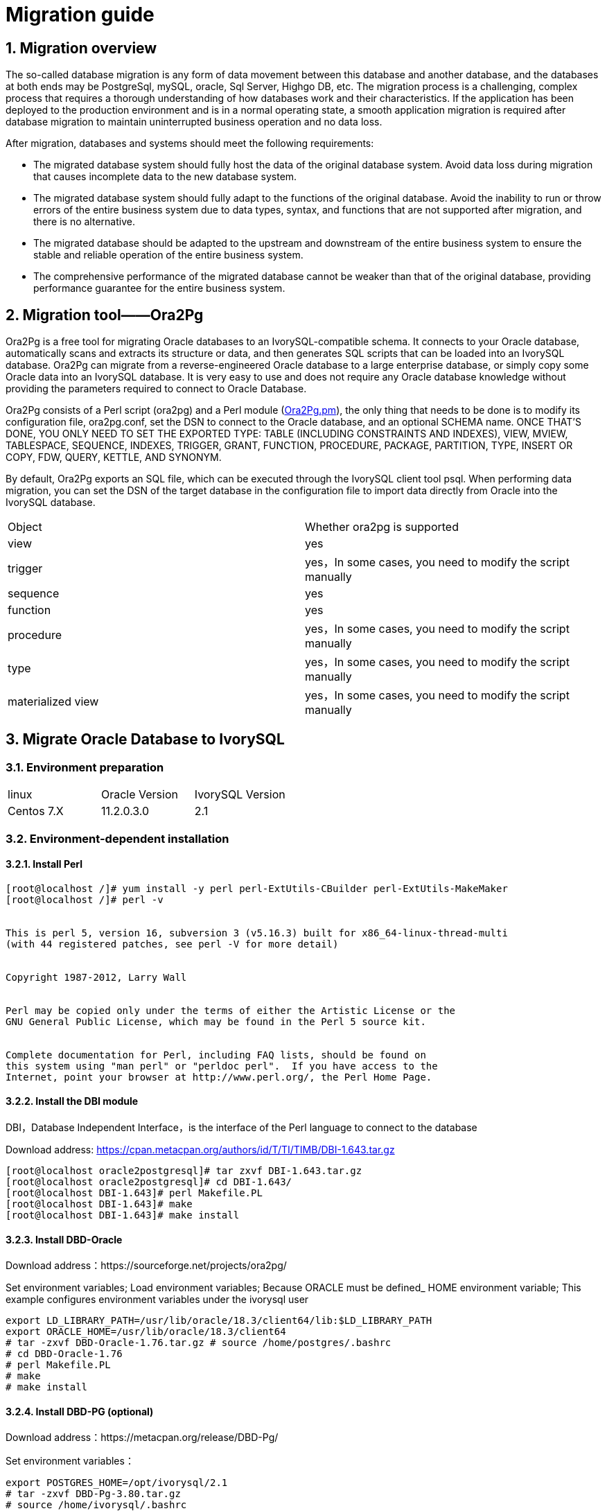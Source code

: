 
:sectnums:
:sectnumlevels: 5


= Migration guide

== Migration overview

The so-called database migration is any form of data movement between this database and another database, and the databases at both ends may be PostgreSql, mySQL, oracle, Sql Server, Highgo DB, etc. The migration process is a challenging, complex process that requires a thorough understanding of how databases work and their characteristics. If the application has been deployed to the production environment and is in a normal operating state, a smooth application migration is required after database migration to maintain uninterrupted business operation and no data loss.

After migration, databases and systems should meet the following requirements:

- The migrated database system should fully host the data of the original database system. Avoid data loss during migration that causes incomplete data to the new database system.

- The migrated database system should fully adapt to the functions of the original database. Avoid the inability to run or throw errors of the entire business system due to data types, syntax, and functions that are not supported after migration, and there is no alternative.

- The migrated database should be adapted to the upstream and downstream of the entire business system to ensure the stable and reliable operation of the entire business system.

- The comprehensive performance of the migrated database cannot be weaker than that of the original database, providing performance guarantee for the entire business system.

== Migration tool——Ora2Pg

Ora2Pg is a free tool for migrating Oracle databases to an IvorySQL-compatible schema. It connects to your Oracle database, automatically scans and extracts its structure or data, and then generates SQL scripts that can be loaded into an IvorySQL database. Ora2Pg can migrate from a reverse-engineered Oracle database to a large enterprise database, or simply copy some Oracle data into an IvorySQL database. It is very easy to use and does not require any Oracle database knowledge without providing the parameters required to connect to Oracle Database.

Ora2Pg consists of a Perl script (ora2pg) and a Perl module (https://link.zhihu.com/?target=http%3A//ora2pg.pm/[Ora2Pg.pm]), the only thing that needs to be done is to modify its configuration file, ora2pg.conf, set the DSN to connect to the Oracle database, and an optional SCHEMA name. ONCE THAT'S DONE, YOU ONLY NEED TO SET THE EXPORTED TYPE: TABLE (INCLUDING CONSTRAINTS AND INDEXES), VIEW, MVIEW, TABLESPACE, SEQUENCE, INDEXES, TRIGGER, GRANT, FUNCTION, PROCEDURE, PACKAGE, PARTITION, TYPE, INSERT OR COPY, FDW, QUERY, KETTLE, AND SYNONYM.

By default, Ora2Pg exports an SQL file, which can be executed through the IvorySQL client tool psql. When performing data migration, you can set the DSN of the target database in the configuration file to import data directly from Oracle into the IvorySQL database.

|===
| Object | Whether ora2pg is supported
| view | yes
| trigger           | yes，In some cases, you need to modify the script manually
| sequence          | yes
| function          | yes
| procedure         | yes，In some cases, you need to modify the script manually
| type              | yes，In some cases, you need to modify the script manually
| materialized view | yes，In some cases, you need to modify the script manually
|===

== Migrate Oracle Database to IvorySQL

=== Environment preparation

|===
| linux | Oracle Version | IvorySQL Version
| Centos 7.X | 11.2.0.3.0 | 2.1 
|===

=== Environment-dependent installation

==== Install Perl

```bash
[root@localhost /]# yum install -y perl perl-ExtUtils-CBuilder perl-ExtUtils-MakeMaker
[root@localhost /]# perl -v


This is perl 5, version 16, subversion 3 (v5.16.3) built for x86_64-linux-thread-multi
(with 44 registered patches, see perl -V for more detail)


Copyright 1987-2012, Larry Wall


Perl may be copied only under the terms of either the Artistic License or the
GNU General Public License, which may be found in the Perl 5 source kit.


Complete documentation for Perl, including FAQ lists, should be found on
this system using "man perl" or "perldoc perl".  If you have access to the
Internet, point your browser at http://www.perl.org/, the Perl Home Page.
```

==== Install the DBI module

DBI，Database Independent Interface，is the interface of the Perl language to connect to the database

Download address: https://link.zhihu.com/?target=https%3A//cpan.metacpan.org/authors/id/T/TI/TIMB/DBI-1.643.tar.gz[https://cpan.metacpan.org/authors/id/T/TI/TIMB/DBI-1.643.tar.gz]

```bash
[root@localhost oracle2postgresql]# tar zxvf DBI-1.643.tar.gz 
[root@localhost oracle2postgresql]# cd DBI-1.643/
[root@localhost DBI-1.643]# perl Makefile.PL
[root@localhost DBI-1.643]# make
[root@localhost DBI-1.643]# make install
```

==== Install DBD-Oracle

Download address：https://sourceforge.net/projects/ora2pg/

Set environment variables; Load environment variables; Because ORACLE must be defined_ HOME environment variable; This example configures environment variables under the ivorysql user

```
export LD_LIBRARY_PATH=/usr/lib/oracle/18.3/client64/lib:$LD_LIBRARY_PATH
export ORACLE_HOME=/usr/lib/oracle/18.3/client64
# tar -zxvf DBD-Oracle-1.76.tar.gz # source /home/postgres/.bashrc
# cd DBD-Oracle-1.76
# perl Makefile.PL
# make
# make install
```

==== Install DBD-PG (optional)

Download address：https://metacpan.org/release/DBD-Pg/

Set environment variables：

```
export POSTGRES_HOME=/opt/ivorysql/2.1
# tar -zxvf DBD-Pg-3.80.tar.gz
# source /home/ivorysql/.bashrc
# cd DBD-Pg-3.8.0
# perl Makefile.PL
# make
# make install
```

=== Install Ora2pg

Download address：https://sourceforge.net/projects/ora2pg/

```
[root@Test01 ~]# tar -xjf  ora2pg-20.0.tar.bz2
[root@Test01 ~]# cd ora2pg-xx/
[root@Test01 ~]# perl Makefile.PL  PREFIX=<your_install_dir>
[root@Test01 ora2pg-18.2]# make && make install
```

Installed in/usr/local/bin/directory by default
Check the software environment:

```
[root@Test01 ~]# vi check.pl
#!/usr/bin/perl
use strict;
use ExtUtils::Installed;
my $inst= ExtUtils::Installed->new();
my @modules = $inst->modules();
foreach(@modules)
{
        my $ver = $inst->version($_) || "???";
        printf("%-12s --  %s\n", $_, $ver); 

}
exit;
[root@test01 bin]# perl check.pl
DBD::Oracle  --  1.76
DBD::Pg      --  3.8.0
DBI          --  1.642
Ora2Pg       --  20.0
Perl         --  5.16.3
```

Set environment variables

```
export PERL5LIB=<your_install_dir>
#export PERL5LIB=/usr/local/bin/
```

=== Source side preparation

Update oracle statistics to improve performance

```
BEGIN
DBMS_STATS.GATHER_SCHEMA_STATS('SH');
DBMS_STATS.GATHER_SCHEMA_STATS('SCOTT');
DBMS_STATS.GATHER_SCHEMA_STATS('HR');
DBMS_STATS.GATHER_DATABASE_STATS ;
DBMS_STATS.GATHER_DICTIONARY_STATS;
END;/
```

Query the source end object pair type

```
SYS@PROD1>set pagesize 200
SYS@PROD1>select distinct OBJECT_TYPE from  dba_objects where OWNER in ('SH','SCOTT','HR') ;
OBJECT_TYPE
-------------------
INDEX PARTITION
TABLE PARTITION
SEQUENCE
PROCEDURE
LOB                                X
TRIGGER
DIMENSION                          X
MATERIALIZED VIEW
TABLE
INDEX
VIEW
11 rows selected.
```
=== Ora2pg export table structure

Configure ora2pg.conf

By default, Ora2Pg will find the/etc/ora2pg/ora2pg.conf configuration file. If the file exists, you only need to execute:/usr/local/bin/ora2pg

```
cat /etc/ora2pg/ora2pg.conf.dist  | grep -v ^# |grep -v ^$ >ora2pg.conf
vi ora2pg.conf
[root@test01 ora2pg]# cat ora2pg.conf
ORACLE_HOME     /usr/lib/oracle/18.3/client64
ORACLE_DSN      dbi:Oracle:host=10.85.10.6 ;sid=PROD1;port=1521
ORACLE_USER     system
ORACLE_PWD      oracle
SCHEMA          SH
EXPORT_SCHEMA  1       
SKIP  fkeys ukeys checks      
TYPE            TABLE,VIEW,GRANT,SEQUENCE,TABLESPACE,PROCEDURE,TRIGGER,FUNCTION,PACKAGE,PARTITION,TYPE,MVIEW,QUERY,DBLINK,SYNONYM,DIRECTORY,TEST,TEST_VIEW
NLS_LANG    AMERICAN_AMERICA.UTF8
OUTPUT     sh.sql
```

> 1. Only one type of export can be executed at the same time, so the TYPE instruction must be unique. If you have more than one, only the last one will be found in the file. But I can export multiple types at the same time.
> 2. Please note that you can link multiple exports by providing a comma-separated list of export types to the TYPE directive, but in this case, you cannot use COPY or INSERT with other export types.
> 3. Some export types cannot or should not be directly loaded into the IvorySQL database, and still require little manual editing. This is the case for GRANT, TABLESPACE, TRIGGER, FUNCTION, PROCEDURE, TYPE, QUERY and PACKAGE export types, especially if you have PLSQL code or Oracle specific SQL.
> 4. For TABLESPACE, you must ensure that the file path exists on the system. For SYNONYM, you can ensure that the owner and schema of the object correspond to the new PostgreSQL database design.
> 5. It is recommended to export the table structure one type at a time to avoid other errors affecting each other.

==== **Test connection**

After setting the Oracle database DSN, you can execute ora2pg to check whether it is valid：

```
[root@test01 ora2pg]#  ora2pg -t SHOW_VERSION -c config/ora2pg.conf

WARNING: target IvorySQL version must be set in PG_VERSION configuration directive. Using default: 11

Oracle Database 11g Enterprise Edition Release 11.2.0.3.0
```

==== Migration cost assessment

It is not easy to estimate the cost of the migration process from Oracle to PostgreSQL. In order to obtain a good evaluation of the migration cost, Ora2Pg will check all database objects, all functions and stored procedures to detect whether there are still some objects and PL/SQL code that cannot be automatically converted by Ora2Pg.
Ora2Pg has a content analysis mode, which checks the Oracle database to generate a text report about the content contained in the Oracle database and the content that cannot be exported.

```
[root@test01 ora2pg]# ora2pg -t SHOW_REPORT --estimate_cost  -c ora2pg.conf
WARNING: target IvorySQL version must be set in PG_VERSION configuration directive. Using default: 11
[========================>] 11/11 tables (100.0%) end of scanning.                       
[========================>] 11/11 objects types (100.0%) end of objects auditing.         
-------------------------------------------------------------------------------
Ora2Pg v20.0 - Database Migration Report
-------------------------------------------------------------------------------
Version Oracle Database 11g Enterprise Edition Release 11.2.0.3.0
Schema  SH
Size    287.25 MB
-------------------------------------------------------------------------------
Object  Number  Invalid Estimated cost  Comments        Details
-------------------------------------------------------------------------------
DATABASE LINK   0       0       0       Database links will be exported as SQL/MED IvorySQL's Foreign Data Wrapper (FDW) extensions using oracle_fdw.
DIMENSION       5       0       0
GLOBAL TEMPORARY TABLE  0       0       0       Global temporary table are not supported by PostgreSQL and will not be exported. You will have to rewrite some application code to match the PostgreSQL temporary table behavior.
INDEX   20      0       3.4     14 index(es) are concerned by the export, others are automatically generated and will do so on PostgreSQL. Bitmap will be exported as btree_gin index(es) and hash index(es) will be exported as b-tree index(es) if any. Domain index are exported as b-tree but commented to be edited to mainly use FTS. Cluster, bitmap join and IOT indexes will not be exported at all. Reverse indexes are not exported too, you may use a trigram-based index (see pg_trgm) or a reverse() function based index and search. Use 'varchar_pattern_ops', 'text_pattern_ops' or 'bpchar_pattern_ops' operators in your indexes to improve search with the LIKE operator respectively into varchar, text or char columns.      11 bitmap index(es). 1 domain index(es). 2 b-tree index(es).

INDEX PARTITION 196     0       0       Only local indexes partition are exported, they are build on the column used for the partitioning.

JOB     0       0       0       Job are not exported. You may set external cron job with them.

MATERIALIZED VIEW       2       0       6       All materialized view will be exported as snapshot materialized views, they are only updated when fully refreshed.

SYNONYM 0       0       0       SYNONYMs will be exported as views. SYNONYMs do not exists with PostgreSQL but a common workaround is to use views or set the PostgreSQL search_path in your session to access object outside the current schema.

TABLE   11      0       1.1     1 external table(s) will be exported as standard table. See EXTERNAL_TO_FDW configuration directive to export as file_fdw foreign tables or use COPY in your code if you just want to load data from external files.     Total number of rows: 1063384. Top 10 of tables sorted by number of rows:. sales has 918843 rows. costs has 82112 rows. customers has 55500 rows. supplementary_demographics has 4500 rows. times has 1826 rows. promotions has 503 rows. products has 72 rows. countries has 23 rows. channels has 5 rows. sales_transactions_ext has 0 rows. Top 10 of largest tables:.

TABLE PARTITION 56      0       5.6     Partitions are exported using table inheritance and check constraint. Hash and Key partitions are not supported by PostgreSQL and will not be exported.  56 RANGE partitions..

VIEW    1       0       1       Views are fully supported but can use specific functions.

-------------------------------------------------------------------------------

Total   291     0       17.10   17.10 cost migration units means approximatively 1 man-day(s). The migration unit was set to 5 minute(s)
------------------------------------------------------------------------------
Migration level : A-1
-------------------------------------------------------------------------------
Migration levels:

    A - Migration that might be run automatically

    B - Migration with code rewrite and a human-days cost up to 5 days

    C - Migration with code rewrite and a human-days cost above 5 days

Technical levels:

    1 = trivial: no stored functions and no triggers

    2 = easy: no stored functions but with triggers, no manual rewriting

    3 = simple: stored functions and/or triggers, no manual rewriting

    4 = manual: no stored functions but with triggers or views with code rewriting

    5 = difficult: stored functions and/or triggers with code rewriting

-------------------------------------------------------------------------------
```

==== **Export SH table structure**

```
[root@test01 ora2pg]#  ora2pg  -c ora2pg.conf              
WARNING: target IvorySQL version must be set in PG_VERSION configuration directive. Using default: 11
[========================>] 11/11 tables (100.0%) end of scanning.                       

[========================>] 12/12 tables (100.0%) end of table export.              

[========================>] 1/1 views (100.0%) end of output.        

[========================>] 0/0 sequences (100.0%) end of output.

[========================>] 0/0 procedures (100.0%) end of procedures export.

[========================>] 0/0 triggers (100.0%) end of output.            

[========================>] 0/0 functions (100.0%) end of functions export.

[========================>] 0/0 packages (100.0%) end of output.          

[========================>] 56/56 partitions (100.0%) end of output.               

[========================>] 0/0 types (100.0%) end of output.      

[========================>] 2/2 materialized views (100.0%) end of output.                
[========================>] 0/0 dblink (100.0%) end of output.           

[========================>] 0/0 synonyms (100.0%) end of output.

[========================>] 2/2 directory (100.0%) end of output.        

Fixing function calls in output files.... 
```

==== **Export SH user data**

Configure the type of ora2pg.conf as COPY or INSERT

```
[root@test01 ora2pg]# cp ora2pg.conf sh_data.conf

[root@test01 ora2pg]# vi sh_data.conf

ORACLE_HOME     /usr/lib/oracle/18.3/client64

ORACLE_DSN      dbi:Oracle:host=10.85.10.6 ;sid=PROD1;port=1521

ORACLE_USER     system

ORACLE_PWD      oracle

SCHEMA          SH

EXPORT_SCHEMA  1

DISABLE_UNLOGGED  1

SKIP  fkeys ukeys checks

TYPE           COPY

NLS_LANG    AMERICAN_AMERICA.UTF8

OUTPUT     sh_data.sql
```

Export Data

```
[root@test01 ora2pg]# ora2pg  -c sh_data.conf

WARNING: target PostgreSQL version must be set in PG_VERSION configuration directive. Using default: 11

[========================>] 11/11 tables (100.0%) end of scanning.                       

[========================>] 5/5 rows (100.0%) Table CHANNELS (5 recs/sec)

[>                        ]       5/1063384 total rows (0.0%) - (0 sec., avg: 5 recs/sec).

[>                        ]     0/82112 rows (0.0%) Table COSTS_1995 (0 recs/sec)                       

[>                        ]       5/1063384 total rows (0.0%) - (0 sec., avg: 5 recs/sec).

[>                        ]     0/82112 rows (0.0%) Table COSTS_H1_1997 (0 recs/sec)     

[>                        ]       5/1063384 total rows (0.0%) - (0 sec., avg: 5 recs/sec).

[>                        ]     0/82112 rows (0.0%) Table COSTS_1996 (0 recs/sec)        

[>                        ]       5/1063384 total rows (0.0%) - (0 sec., avg: 5 recs/sec).

……………………………………………………………

[========================>] 4500/4500 rows (100.0%) Table SUPPLEMENTARY_DEMOGRAPHICS (4500 recs/sec)          

[=======================> ] 1061558/1063384 total rows (99.8%) - (45 sec., avg: 23590 recs/sec).   

[========================>] 1826/1826 rows (100.0%) Table TIMES (1826 recs/sec)                               

[========================>] 1063384/1063384 total rows (100.0%) - (45 sec., avg: 23630 recs/sec).

[========================>] 1063384/1063384 rows (100.0%) on total estimated data (45 sec., avg: 23630 recs/sec)

Fixing function calls in output files...
```

To view the exported file:  

```
[root@test01 ora2pg]# ls -lrt *.sql

-rw-r--r-- 1 root root 15716 Jul  2 21:21 TABLE_sh.sql

-rw-r--r-- 1 root root   858 Jul  2 21:21 VIEW_sh.sql

-rw-r--r-- 1 root root  2026 Jul  2 21:21 TABLESPACE_sh.sql

-rw-r--r-- 1 root root   345 Jul  2 21:21 SEQUENCE_sh.sql

-rw-r--r-- 1 root root  2382 Jul  2 21:21 GRANT_sh.sql

-rw-r--r-- 1 root root   344 Jul  2 21:21 TRIGGER_sh.sql

-rw-r--r-- 1 root root   346 Jul  2 21:21 PROCEDURE_sh.sql

-rw-r--r-- 1 root root   344 Jul  2 21:21 PACKAGE_sh.sql

-rw-r--r-- 1 root root   345 Jul  2 21:21 FUNCTION_sh.sql

-rw-r--r-- 1 root root  6771 Jul  2 21:21 PARTITION_sh.sql

-rw-r--r-- 1 root root   341 Jul  2 21:21 TYPE_sh.sql

-rw-r--r-- 1 root root   342 Jul  2 21:21 QUERY_sh.sql

-rw-r--r-- 1 root root   950 Jul  2 21:21 MVIEW_sh.sql

-rw-r--r-- 1 root root   344 Jul  2 21:21 SYNONYM_sh.sql

-rw-r--r-- 1 root root   926 Jul  2 21:21 DIRECTORY_sh.sql

-rw-r--r-- 1 root root   343 Jul  2 21:21 DBLINK_sh.sql

-rw-r--r-- 1 root root 55281235 Jul  2 17:11 sh_data.sql

 
```

Export HR and SCOTT user data in the same way.

=== Create orcl library in IvorySQL environment

Create ORCL database

```
[root@test01 ~]# su - ivorysql  

Last login: Tue Jul  2 20:04:30 CST 2019 on pts/3

[postgres@test01 ~]$ createdb orcl

[postgres@test01 ~]$ psql

psql (11.2)

Type "help" for help.

 

ivorysql=# \l

                                 List of databases

   Name    |  Owner   | Encoding |  Collate   |   Ctype    |   Access privileges  

-----------+----------+----------+------------+------------+-----------------------

 orcl      | postgres | UTF8     | en_US.utf8 | en_US.utf8 |

 pgdb      | postgres | UTF8     | en_US.utf8 | en_US.utf8 |

 postgres  | postgres | UTF8     | en_US.utf8 | en_US.utf8 |

 template0 | postgres | UTF8     | en_US.utf8 | en_US.utf8 | =c/postgres          +

           |          |          |            |            | postgres=CTc/postgres

 template1 | postgres | UTF8     | en_US.utf8 | en_US.utf8 | =c/postgres          +

           |          |          |            |            | postgres=CTc/postgres

(5 rows)

ivorysql=#
```

Create SH, HR, SCOTT users:

```
[postgres@test01 ~]$ psql orcl

psql (11.2)

Type "help" for help.

orcl=#

orcl=# create user sh with password 'sh';

CREATE ROLE 
```

== Migration Portal

=== Import table structure

Because of the materialized view, in TABLE_ The sh.sql contains the index of the materialized view, which will fail to create. You need to first create a table, then create a materialized view, and finally create an index.
Cancel the materialized view index and create it separately later:

```
CREATE INDEX fw_psc_s_mv_chan_bix ON fweek_pscat_sales_mv (channel_id);

CREATE INDEX fw_psc_s_mv_promo_bix ON fweek_pscat_sales_mv (promo_id);

CREATE INDEX fw_psc_s_mv_subcat_bix ON fweek_pscat_sales_mv (prod_subcategory);

CREATE INDEX fw_psc_s_mv_wd_bix ON fweek_pscat_sales_mv (week_ending_day);

CREATE TEXT SEARCH CONFIGURATION en (COPY = pg_catalog.english);
ALTER TEXT SEARCH CONFIGURATION en ALTER MAPPING FOR hword, hword_part, word WITH unaccent, english_stem;
```

```
psql orcl  -f  tab.sql.sql

ALTER TABLE PARTITION sh.sales OWNER TO sh;
COMMENT
COMMENT
COMMENT
COMMENT
COMMENT
COMMENT
COMMENT
ALTER TABLE
ALTER TABLE
ALTER TABLE
………………………………
```

=== Authorize objects

```
cat psql orcl  -f  GRANT_sh.sql
CREATE USER SH WITH PASSWORD 'change_my_secret' LOGIN;
ALTER TABLE sh.fweek_pscat_sales_mv OWNER TO sh;
GRANT ALL ON  sh.fweek_pscat_sales_mv TO sh;
```

=== Import materialized view structure

Materialized views require relevant query permissions, so import permissions. Please keep up with users here

```
 [ivorysql@test01 ora2pg]$  psql orcl sh -f  MVIEW_sh.sql  
SELECT 0
SELECT 0
CREATE INDEX
CREATE INDEX
CREATE INDEX
CREATE INDEX
```

=== Import View

```
[ivorysql@test01 ora2pg]$  psql orcl  -f  VIEW_sh.sql
SET
SET
SET
CREATE VIEW

```

=== Import partition table

```
[ivorysql@test01 ora2pg]$  psql orcl  -f  PARTITION_sh.sql
SET
SET
SET
CREATE TABLE
CREATE TABLE
CREATE TABLE
CREATE TABLE
CREATE TABLE
CREATE TABLE
…………………………
```

=== Import data

```
[ivorysql@test01 ora2pg]$  psql orcl   -f   sh_data.sql
SET
COPY 0
SET
COPY 0
SET
COPY 0
SET
COPY 0
SET
COPY 0
SET
COPY 0
SET
COPY 0
SET
COPY 4500
SET
COPY 1826
COMMIT
```

== Data validation

Source database and target side extract part of objects for comparison：

```
SYS@PROD1>select count(*) from sh.products;
  COUNT(*)
----------
        72

orcl=#  select count(*) from sh.products;
 count
-------
    72
(1 row)
---------------------------------------------------------------------------

SYS@PROD1>select count(*) from sh.channels;

  COUNT(*)

----------

         5

orcl=#   select count(*) from sh.channels;
 count
-------

     5

(1 row)

--------------------------------------------------------------------------

SYS@PROD1>select count(*) from sh.customers ;

  COUNT(*)
----------

     55500
orcl=# select count(*) from sh.customers ;
 count
-------
 55500
(1 row)
```

== Generate migration template

When using, there are two options -- project_ Base and -- init_ Project indicates to ora2pg that he must create a project template, which contains the work tree, configuration files and scripts for exporting all objects from the Oracle database. Generate a generic configuration file. 1. Create script export_ Schema.sh to automatically perform all exports. 2. Create script import_ All.sh to automatically perform all imports. example：

```
mkdir -p  /ora2pg/migration

[root@test01 ora2pg-20.0]# ora2pg --project_base /ora2pg/migration/ --init_project test_project
Creating project test_project.
/ora2pg/migration//test_project/
        schema/
                dblinks/
                directories/
                functions/
                grants/
                mviews/
                packages/
                partitions/
                procedures/
                sequences/
                synonyms/
                tables/
                tablespaces/
                triggers/
                types/
                views/
        sources/
                functions/
                mviews/
                packages/
                partitions/
                procedures/
                triggers/
                types/
                views/
        data/
        config/
        reports/
Generating generic configuration file
Creating script export_schema.sh to automate all exports.
Creating script import_all.sh to automate all imports.
```
